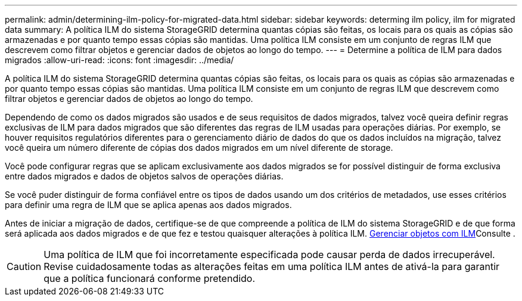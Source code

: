 ---
permalink: admin/determining-ilm-policy-for-migrated-data.html 
sidebar: sidebar 
keywords: determing ilm policy, ilm for migrated data 
summary: A política ILM do sistema StorageGRID determina quantas cópias são feitas, os locais para os quais as cópias são armazenadas e por quanto tempo essas cópias são mantidas. Uma política ILM consiste em um conjunto de regras ILM que descrevem como filtrar objetos e gerenciar dados de objetos ao longo do tempo. 
---
= Determine a política de ILM para dados migrados
:allow-uri-read: 
:icons: font
:imagesdir: ../media/


[role="lead"]
A política ILM do sistema StorageGRID determina quantas cópias são feitas, os locais para os quais as cópias são armazenadas e por quanto tempo essas cópias são mantidas. Uma política ILM consiste em um conjunto de regras ILM que descrevem como filtrar objetos e gerenciar dados de objetos ao longo do tempo.

Dependendo de como os dados migrados são usados e de seus requisitos de dados migrados, talvez você queira definir regras exclusivas de ILM para dados migrados que são diferentes das regras de ILM usadas para operações diárias. Por exemplo, se houver requisitos regulatórios diferentes para o gerenciamento diário de dados do que os dados incluídos na migração, talvez você queira um número diferente de cópias dos dados migrados em um nível diferente de storage.

Você pode configurar regras que se aplicam exclusivamente aos dados migrados se for possível distinguir de forma exclusiva entre dados migrados e dados de objetos salvos de operações diárias.

Se você puder distinguir de forma confiável entre os tipos de dados usando um dos critérios de metadados, use esses critérios para definir uma regra de ILM que se aplica apenas aos dados migrados.

Antes de iniciar a migração de dados, certifique-se de que compreende a política de ILM do sistema StorageGRID e de que forma será aplicada aos dados migrados e de que fez e testou quaisquer alterações à política ILM. xref:../ilm/index.adoc[Gerenciar objetos com ILM]Consulte .


CAUTION: Uma política de ILM que foi incorretamente especificada pode causar perda de dados irrecuperável. Revise cuidadosamente todas as alterações feitas em uma política ILM antes de ativá-la para garantir que a política funcionará conforme pretendido.
